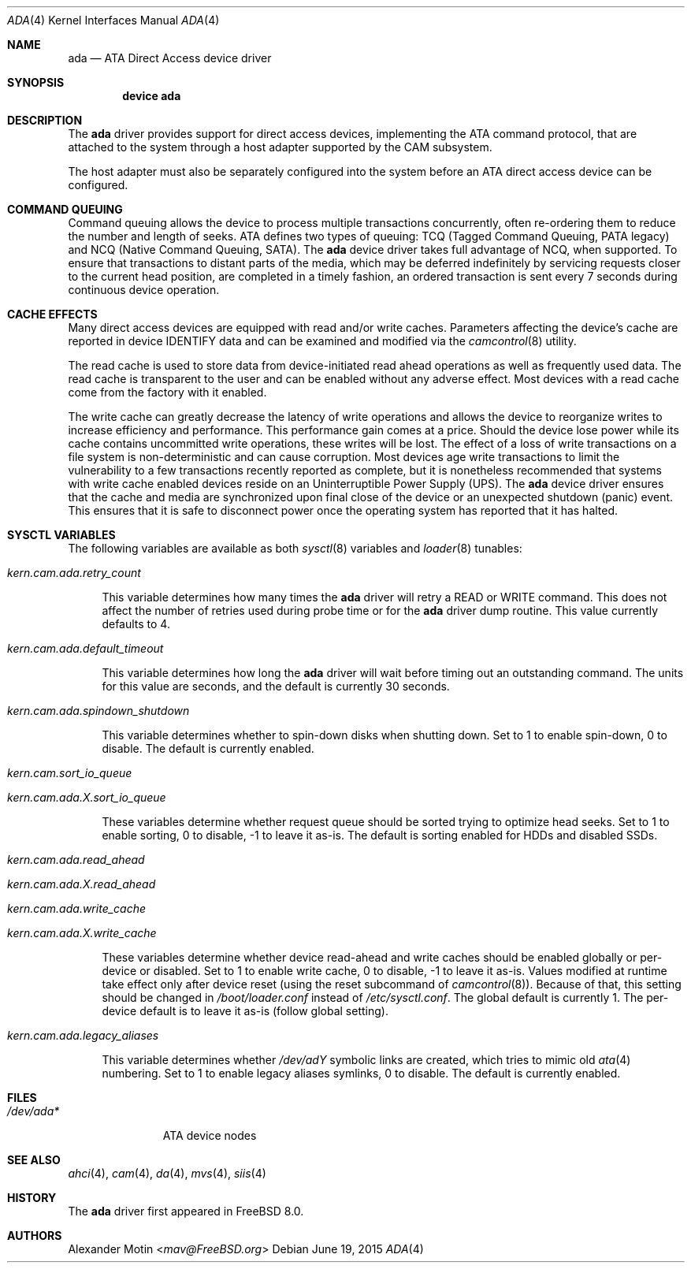 .\" Copyright (c) 2009 Alexander Motin <mav@FreeBSD.org>
.\" All rights reserved.
.\"
.\" Redistribution and use in source and binary forms, with or without
.\" modification, are permitted provided that the following conditions
.\" are met:
.\" 1. Redistributions of source code must retain the above copyright
.\"    notice, this list of conditions and the following disclaimer.
.\"
.\" 2. Redistributions in binary form must reproduce the above copyright
.\"    notice, this list of conditions and the following disclaimer in the
.\"    documentation and/or other materials provided with the distribution.
.\"
.\" THIS SOFTWARE IS PROVIDED BY THE AUTHOR AND CONTRIBUTORS ``AS IS'' AND
.\" ANY EXPRESS OR IMPLIED WARRANTIES, INCLUDING, BUT NOT LIMITED TO, THE
.\" IMPLIED WARRANTIES OF MERCHANTABILITY AND FITNESS FOR A PARTICULAR PURPOSE
.\" ARE DISCLAIMED.  IN NO EVENT SHALL THE AUTHOR OR CONTRIBUTORS BE LIABLE
.\" FOR ANY DIRECT, INDIRECT, INCIDENTAL, SPECIAL, EXEMPLARY, OR CONSEQUENTIAL
.\" DAMAGES (INCLUDING, BUT NOT LIMITED TO, PROCUREMENT OF SUBSTITUTE GOODS
.\" OR SERVICES; LOSS OF USE, DATA, OR PROFITS; OR BUSINESS INTERRUPTION)
.\" HOWEVER CAUSED AND ON ANY THEORY OF LIABILITY, WHETHER IN CONTRACT, STRICT
.\" LIABILITY, OR TORT (INCLUDING NEGLIGENCE OR OTHERWISE) ARISING IN ANY WAY
.\" OUT OF THE USE OF THIS SOFTWARE, EVEN IF ADVISED OF THE POSSIBILITY OF
.\" SUCH DAMAGE.
.\"
.\" $FreeBSD: head/share/man/man4/ada.4 284607 2015-06-19 21:26:06Z delphij $
.\"
.Dd June 19, 2015
.Dt ADA 4
.Os
.Sh NAME
.Nm ada
.Nd ATA Direct Access device driver
.Sh SYNOPSIS
.Cd device ada
.Sh DESCRIPTION
The
.Nm
driver provides support for direct access devices, implementing the
.Tn ATA
command protocol, that are attached to the system through a host adapter
supported by the CAM subsystem.
.Pp
The host adapter must also be separately configured into the system before an
.Tn ATA
direct access device can be configured.
.Sh COMMAND QUEUING
Command queuing allows the device to process multiple transactions
concurrently, often re-ordering them to reduce the number and length of
seeks.
.Tn ATA
defines two types of queuing:
.Tn TCQ (Tagged Command Queuing, PATA legacy)
and
.Tn NCQ (Native Command Queuing, SATA) .
The
.Nm
device driver takes full advantage of NCQ, when supported.
To ensure that transactions to distant parts of the media,
which may be deferred indefinitely by servicing requests closer to the current
head position, are completed in a timely fashion, an ordered
transaction is sent every 7 seconds during continuous device operation.
.Sh CACHE EFFECTS
Many direct access devices are equipped with read and/or write caches.
Parameters affecting the device's cache are reported in device IDENTIFY data
and can be examined and modified via the
.Xr camcontrol 8
utility.
.Pp
The read cache is used to store data from device-initiated read ahead
operations as well as frequently used data.
The read cache is transparent
to the user and can be enabled without any adverse effect.
Most devices
with a read cache come from the factory with it enabled.
.Pp
The write cache can greatly decrease the latency of write operations
and allows the device to reorganize writes to increase efficiency and
performance.
This performance gain comes at a price.
Should the device
lose power while its cache contains uncommitted write operations, these
writes will be lost.
The effect of a loss of write transactions on
a file system is non-deterministic and can cause corruption.
Most
devices age write transactions to limit the vulnerability to a few transactions
recently reported as complete, but it is nonetheless recommended that
systems with write cache enabled devices reside on an Uninterruptible
Power Supply (UPS).
The
.Nm
device driver ensures that the cache and media are synchronized upon
final close of the device or an unexpected shutdown (panic) event.
This ensures that it is safe to disconnect power once the operating system
has reported that it has halted.
.Sh SYSCTL VARIABLES
The following variables are available as both
.Xr sysctl 8
variables and
.Xr loader 8
tunables:
.Bl -tag -width 12
.It Va kern.cam.ada.retry_count
.Pp
This variable determines how many times the
.Nm
driver will retry a READ or WRITE command.
This does not affect the number of retries used during probe time or for
the
.Nm
driver dump routine.
This value currently defaults to 4.
.It Va kern.cam.ada.default_timeout
.Pp
This variable determines how long the
.Nm
driver will wait before timing out an outstanding command.
The units for this value are seconds, and the default is currently 30
seconds.
.It Va kern.cam.ada.spindown_shutdown
.Pp
This variable determines whether to spin-down disks when shutting down.
Set to 1 to enable spin-down, 0 to disable.
The default is currently enabled.
.It Va kern.cam.sort_io_queue
.It Va kern.cam.ada. Ns Ar X Ns Va .sort_io_queue
.Pp
These variables determine whether request queue should be sorted trying
to optimize head seeks.
Set to 1 to enable sorting, 0 to disable, -1 to leave it as-is.
The default is sorting enabled for HDDs and disabled SSDs.
.It Va kern.cam.ada.read_ahead
.It Va kern.cam.ada. Ns Ar X Ns Va .read_ahead
.It Va kern.cam.ada.write_cache
.It Va kern.cam.ada. Ns Ar X Ns Va .write_cache
.Pp
These variables determine whether device read-ahead and write caches
should be enabled globally or per-device or disabled.
Set to 1 to enable write cache, 0 to disable, -1 to leave it as-is.
Values modified at runtime take effect only after device reset
.Pq using the reset subcommand of Xr camcontrol 8 .
Because of that, this setting should be changed in
.Pa /boot/loader.conf
instead of
.Pa /etc/sysctl.conf .
The global default is currently 1.
The per-device default is to leave it as-is (follow global setting).
.It Va kern.cam.ada.legacy_aliases
.Pp
This variable determines whether
.Pa /dev/ad Ns Ar Y
symbolic links are created,
which tries to mimic old
.Xr ata 4
numbering.
Set to 1 to enable legacy aliases symlinks, 0 to disable.
The default is currently enabled.
.El
.Sh FILES
.Bl -tag -width ".Pa /dev/ada*" -compact
.It Pa /dev/ada*
ATA device nodes
.El
.Sh SEE ALSO
.Xr ahci 4 ,
.Xr cam 4 ,
.Xr da 4 ,
.Xr mvs 4 ,
.Xr siis 4
.Sh HISTORY
The
.Nm
driver first appeared in
.Fx 8.0 .
.Sh AUTHORS
.An Alexander Motin Aq Mt mav@FreeBSD.org
